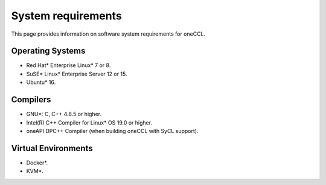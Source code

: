 System requirements
===================

This page provides information on software system requirements for oneCCL.  

Operating Systems
*****************

- Red Hat* Enterprise Linux* 7 or 8.
- SuSE* Linux* Enterprise Server 12 or 15.
- Ubuntu* 16.


Compilers
*********

- GNU*: C, C++ 4.8.5 or higher.
- Intel(R) C++ Compiler for Linux* OS 19.0 or higher.
- oneAPI DPC++ Compiler (when building oneCCL with SyCL support). 

Virtual Environments
********************

- Docker*.
- KVM*.
